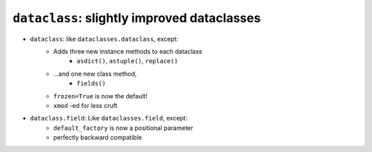 ========================================================
``dataclass``: slightly improved dataclasses
========================================================

* ``dataclass``: like ``dataclasses.dataclass``, except:
    * Adds three new instance methods to each dataclass
        * ``asdict()``, ``astuple()``, ``replace()``
    * ...and one new class method,
        * ``fields()``
    * ``frozen=True`` is now the default!
    * ``xmod`` -ed for less cruft

* ``dataclass.field``: Like ``dataclasses.field``, except:
      * ``default_factory`` is now a positional parameter
      * perfectly backward compatible
